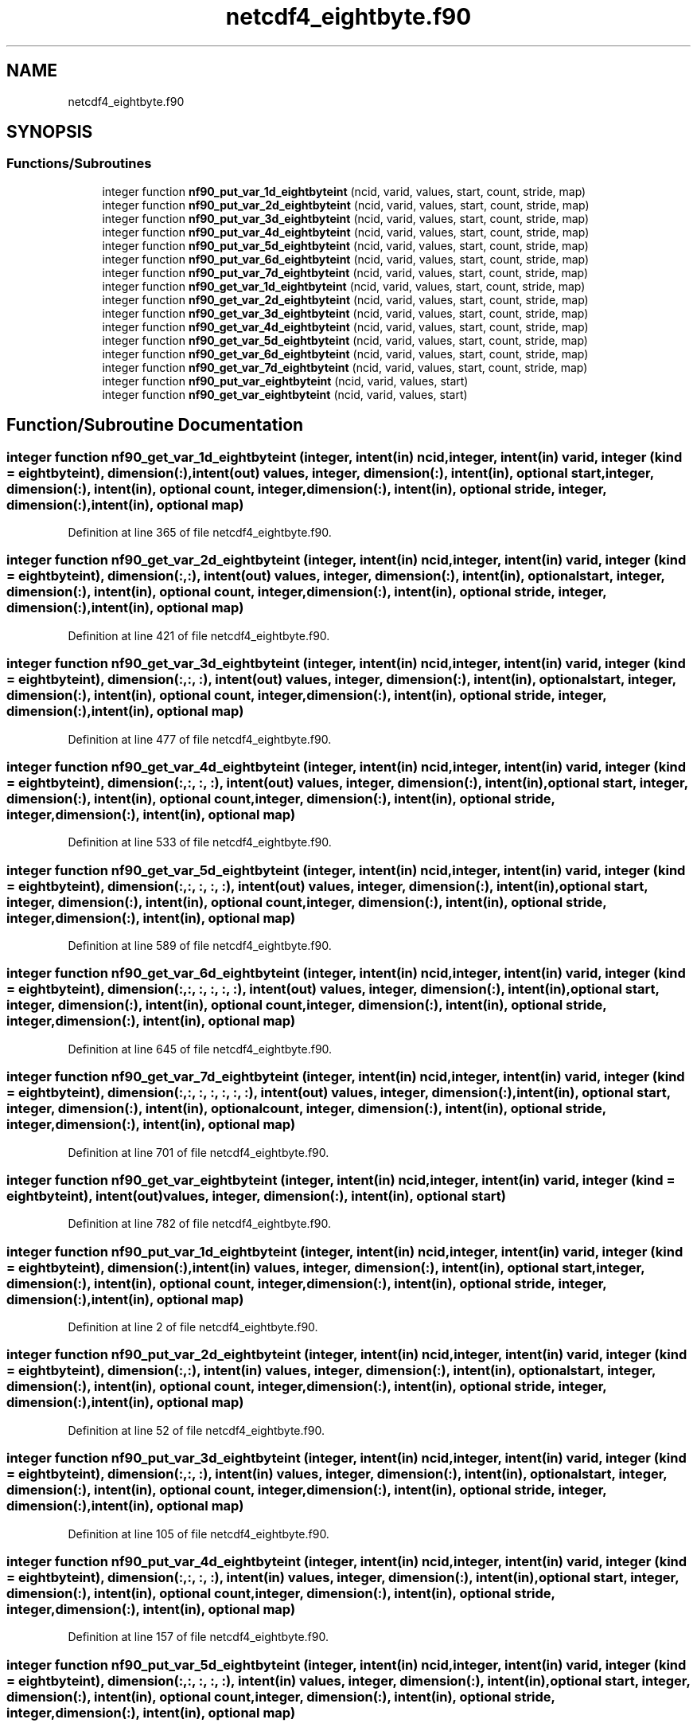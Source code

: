 .TH "netcdf4_eightbyte.f90" 3 "Wed Jan 17 2018" "Version 4.5.0-development" "NetCDF-Fortran" \" -*- nroff -*-
.ad l
.nh
.SH NAME
netcdf4_eightbyte.f90
.SH SYNOPSIS
.br
.PP
.SS "Functions/Subroutines"

.in +1c
.ti -1c
.RI "integer function \fBnf90_put_var_1d_eightbyteint\fP (ncid, varid, values, start, count, stride, map)"
.br
.ti -1c
.RI "integer function \fBnf90_put_var_2d_eightbyteint\fP (ncid, varid, values, start, count, stride, map)"
.br
.ti -1c
.RI "integer function \fBnf90_put_var_3d_eightbyteint\fP (ncid, varid, values, start, count, stride, map)"
.br
.ti -1c
.RI "integer function \fBnf90_put_var_4d_eightbyteint\fP (ncid, varid, values, start, count, stride, map)"
.br
.ti -1c
.RI "integer function \fBnf90_put_var_5d_eightbyteint\fP (ncid, varid, values, start, count, stride, map)"
.br
.ti -1c
.RI "integer function \fBnf90_put_var_6d_eightbyteint\fP (ncid, varid, values, start, count, stride, map)"
.br
.ti -1c
.RI "integer function \fBnf90_put_var_7d_eightbyteint\fP (ncid, varid, values, start, count, stride, map)"
.br
.ti -1c
.RI "integer function \fBnf90_get_var_1d_eightbyteint\fP (ncid, varid, values, start, count, stride, map)"
.br
.ti -1c
.RI "integer function \fBnf90_get_var_2d_eightbyteint\fP (ncid, varid, values, start, count, stride, map)"
.br
.ti -1c
.RI "integer function \fBnf90_get_var_3d_eightbyteint\fP (ncid, varid, values, start, count, stride, map)"
.br
.ti -1c
.RI "integer function \fBnf90_get_var_4d_eightbyteint\fP (ncid, varid, values, start, count, stride, map)"
.br
.ti -1c
.RI "integer function \fBnf90_get_var_5d_eightbyteint\fP (ncid, varid, values, start, count, stride, map)"
.br
.ti -1c
.RI "integer function \fBnf90_get_var_6d_eightbyteint\fP (ncid, varid, values, start, count, stride, map)"
.br
.ti -1c
.RI "integer function \fBnf90_get_var_7d_eightbyteint\fP (ncid, varid, values, start, count, stride, map)"
.br
.ti -1c
.RI "integer function \fBnf90_put_var_eightbyteint\fP (ncid, varid, values, start)"
.br
.ti -1c
.RI "integer function \fBnf90_get_var_eightbyteint\fP (ncid, varid, values, start)"
.br
.in -1c
.SH "Function/Subroutine Documentation"
.PP 
.SS "integer function nf90_get_var_1d_eightbyteint (integer, intent(in) ncid, integer, intent(in) varid, integer (kind = eightbyteint), dimension(:), intent(out) values, integer, dimension(:), intent(in), optional start, integer, dimension(:), intent(in), optional count, integer, dimension(:), intent(in), optional stride, integer, dimension(:), intent(in), optional map)"

.PP
Definition at line 365 of file netcdf4_eightbyte\&.f90\&.
.SS "integer function nf90_get_var_2d_eightbyteint (integer, intent(in) ncid, integer, intent(in) varid, integer (kind = eightbyteint), dimension(:, :), intent(out) values, integer, dimension(:), intent(in), optional start, integer, dimension(:), intent(in), optional count, integer, dimension(:), intent(in), optional stride, integer, dimension(:), intent(in), optional map)"

.PP
Definition at line 421 of file netcdf4_eightbyte\&.f90\&.
.SS "integer function nf90_get_var_3d_eightbyteint (integer, intent(in) ncid, integer, intent(in) varid, integer (kind = eightbyteint), dimension(:, :, :), intent(out) values, integer, dimension(:), intent(in), optional start, integer, dimension(:), intent(in), optional count, integer, dimension(:), intent(in), optional stride, integer, dimension(:), intent(in), optional map)"

.PP
Definition at line 477 of file netcdf4_eightbyte\&.f90\&.
.SS "integer function nf90_get_var_4d_eightbyteint (integer, intent(in) ncid, integer, intent(in) varid, integer (kind = eightbyteint), dimension(:, :, :, :), intent(out) values, integer, dimension(:), intent(in), optional start, integer, dimension(:), intent(in), optional count, integer, dimension(:), intent(in), optional stride, integer, dimension(:), intent(in), optional map)"

.PP
Definition at line 533 of file netcdf4_eightbyte\&.f90\&.
.SS "integer function nf90_get_var_5d_eightbyteint (integer, intent(in) ncid, integer, intent(in) varid, integer (kind = eightbyteint), dimension(:, :, :, :, :), intent(out) values, integer, dimension(:), intent(in), optional start, integer, dimension(:), intent(in), optional count, integer, dimension(:), intent(in), optional stride, integer, dimension(:), intent(in), optional map)"

.PP
Definition at line 589 of file netcdf4_eightbyte\&.f90\&.
.SS "integer function nf90_get_var_6d_eightbyteint (integer, intent(in) ncid, integer, intent(in) varid, integer (kind = eightbyteint), dimension(:, :, :, :, :, :), intent(out) values, integer, dimension(:), intent(in), optional start, integer, dimension(:), intent(in), optional count, integer, dimension(:), intent(in), optional stride, integer, dimension(:), intent(in), optional map)"

.PP
Definition at line 645 of file netcdf4_eightbyte\&.f90\&.
.SS "integer function nf90_get_var_7d_eightbyteint (integer, intent(in) ncid, integer, intent(in) varid, integer (kind = eightbyteint), dimension(:, :, :, :, :, :, :), intent(out) values, integer, dimension(:), intent(in), optional start, integer, dimension(:), intent(in), optional count, integer, dimension(:), intent(in), optional stride, integer, dimension(:), intent(in), optional map)"

.PP
Definition at line 701 of file netcdf4_eightbyte\&.f90\&.
.SS "integer function nf90_get_var_eightbyteint (integer, intent(in) ncid, integer, intent(in) varid, integer (kind = eightbyteint), intent(out) values, integer, dimension(:), intent(in), optional start)"

.PP
Definition at line 782 of file netcdf4_eightbyte\&.f90\&.
.SS "integer function nf90_put_var_1d_eightbyteint (integer, intent(in) ncid, integer, intent(in) varid, integer (kind = eightbyteint), dimension(:), intent(in) values, integer, dimension(:), intent(in), optional start, integer, dimension(:), intent(in), optional count, integer, dimension(:), intent(in), optional stride, integer, dimension(:), intent(in), optional map)"

.PP
Definition at line 2 of file netcdf4_eightbyte\&.f90\&.
.SS "integer function nf90_put_var_2d_eightbyteint (integer, intent(in) ncid, integer, intent(in) varid, integer (kind = eightbyteint), dimension(:, :), intent(in) values, integer, dimension(:), intent(in), optional start, integer, dimension(:), intent(in), optional count, integer, dimension(:), intent(in), optional stride, integer, dimension(:), intent(in), optional map)"

.PP
Definition at line 52 of file netcdf4_eightbyte\&.f90\&.
.SS "integer function nf90_put_var_3d_eightbyteint (integer, intent(in) ncid, integer, intent(in) varid, integer (kind = eightbyteint), dimension(:, :, :), intent(in) values, integer, dimension(:), intent(in), optional start, integer, dimension(:), intent(in), optional count, integer, dimension(:), intent(in), optional stride, integer, dimension(:), intent(in), optional map)"

.PP
Definition at line 105 of file netcdf4_eightbyte\&.f90\&.
.SS "integer function nf90_put_var_4d_eightbyteint (integer, intent(in) ncid, integer, intent(in) varid, integer (kind = eightbyteint), dimension(:, :, :, :), intent(in) values, integer, dimension(:), intent(in), optional start, integer, dimension(:), intent(in), optional count, integer, dimension(:), intent(in), optional stride, integer, dimension(:), intent(in), optional map)"

.PP
Definition at line 157 of file netcdf4_eightbyte\&.f90\&.
.SS "integer function nf90_put_var_5d_eightbyteint (integer, intent(in) ncid, integer, intent(in) varid, integer (kind = eightbyteint), dimension(:, :, :, :, :), intent(in) values, integer, dimension(:), intent(in), optional start, integer, dimension(:), intent(in), optional count, integer, dimension(:), intent(in), optional stride, integer, dimension(:), intent(in), optional map)"

.PP
Definition at line 209 of file netcdf4_eightbyte\&.f90\&.
.SS "integer function nf90_put_var_6d_eightbyteint (integer, intent(in) ncid, integer, intent(in) varid, integer (kind = eightbyteint), dimension(:, :, :, :, :, :), intent(in) values, integer, dimension(:), intent(in), optional start, integer, dimension(:), intent(in), optional count, integer, dimension(:), intent(in), optional stride, integer, dimension(:), intent(in), optional map)"

.PP
Definition at line 261 of file netcdf4_eightbyte\&.f90\&.
.SS "integer function nf90_put_var_7d_eightbyteint (integer, intent(in) ncid, integer, intent(in) varid, integer (kind = eightbyteint), dimension(:, :, :, :, :, :, :), intent(in) values, integer, dimension(:), intent(in), optional start, integer, dimension(:), intent(in), optional count, integer, dimension(:), intent(in), optional stride, integer, dimension(:), intent(in), optional map)"

.PP
Definition at line 313 of file netcdf4_eightbyte\&.f90\&.
.SS "integer function nf90_put_var_eightbyteint (integer, intent(in) ncid, integer, intent(in) varid, integer (kind = eightbyteint), intent(in) values, integer, dimension(:), intent(in), optional start)"

.PP
Definition at line 758 of file netcdf4_eightbyte\&.f90\&.
.SH "Author"
.PP 
Generated automatically by Doxygen for NetCDF-Fortran from the source code\&.
